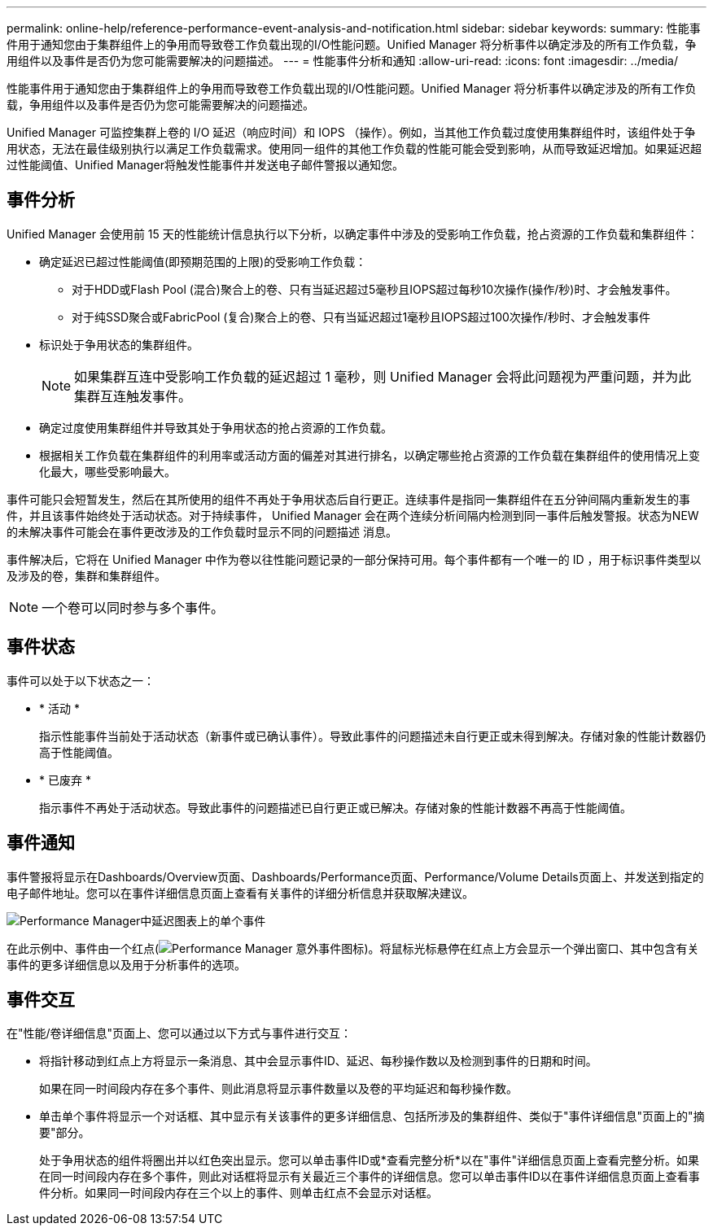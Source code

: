---
permalink: online-help/reference-performance-event-analysis-and-notification.html 
sidebar: sidebar 
keywords:  
summary: 性能事件用于通知您由于集群组件上的争用而导致卷工作负载出现的I/O性能问题。Unified Manager 将分析事件以确定涉及的所有工作负载，争用组件以及事件是否仍为您可能需要解决的问题描述。 
---
= 性能事件分析和通知
:allow-uri-read: 
:icons: font
:imagesdir: ../media/


[role="lead"]
性能事件用于通知您由于集群组件上的争用而导致卷工作负载出现的I/O性能问题。Unified Manager 将分析事件以确定涉及的所有工作负载，争用组件以及事件是否仍为您可能需要解决的问题描述。

Unified Manager 可监控集群上卷的 I/O 延迟（响应时间）和 IOPS （操作）。例如，当其他工作负载过度使用集群组件时，该组件处于争用状态，无法在最佳级别执行以满足工作负载需求。使用同一组件的其他工作负载的性能可能会受到影响，从而导致延迟增加。如果延迟超过性能阈值、Unified Manager将触发性能事件并发送电子邮件警报以通知您。



== 事件分析

Unified Manager 会使用前 15 天的性能统计信息执行以下分析，以确定事件中涉及的受影响工作负载，抢占资源的工作负载和集群组件：

* 确定延迟已超过性能阈值(即预期范围的上限)的受影响工作负载：
+
** 对于HDD或Flash Pool (混合)聚合上的卷、只有当延迟超过5毫秒且IOPS超过每秒10次操作(操作/秒)时、才会触发事件。
** 对于纯SSD聚合或FabricPool (复合)聚合上的卷、只有当延迟超过1毫秒且IOPS超过100次操作/秒时、才会触发事件


* 标识处于争用状态的集群组件。
+
[NOTE]
====
如果集群互连中受影响工作负载的延迟超过 1 毫秒，则 Unified Manager 会将此问题视为严重问题，并为此集群互连触发事件。

====
* 确定过度使用集群组件并导致其处于争用状态的抢占资源的工作负载。
* 根据相关工作负载在集群组件的利用率或活动方面的偏差对其进行排名，以确定哪些抢占资源的工作负载在集群组件的使用情况上变化最大，哪些受影响最大。


事件可能只会短暂发生，然后在其所使用的组件不再处于争用状态后自行更正。连续事件是指同一集群组件在五分钟间隔内重新发生的事件，并且该事件始终处于活动状态。对于持续事件， Unified Manager 会在两个连续分析间隔内检测到同一事件后触发警报。状态为NEW的未解决事件可能会在事件更改涉及的工作负载时显示不同的问题描述 消息。

事件解决后，它将在 Unified Manager 中作为卷以往性能问题记录的一部分保持可用。每个事件都有一个唯一的 ID ，用于标识事件类型以及涉及的卷，集群和集群组件。

[NOTE]
====
一个卷可以同时参与多个事件。

====


== 事件状态

事件可以处于以下状态之一：

* * 活动 *
+
指示性能事件当前处于活动状态（新事件或已确认事件）。导致此事件的问题描述未自行更正或未得到解决。存储对象的性能计数器仍高于性能阈值。

* * 已废弃 *
+
指示事件不再处于活动状态。导致此事件的问题描述已自行更正或已解决。存储对象的性能计数器不再高于性能阈值。





== 事件通知

事件警报将显示在Dashboards/Overview页面、Dashboards/Performance页面、Performance/Volume Details页面上、并发送到指定的电子邮件地址。您可以在事件详细信息页面上查看有关事件的详细分析信息并获取解决建议。

image::../media/opm-single-incident-rt-jpg.gif[Performance Manager中延迟图表上的单个事件]

在此示例中、事件由一个红点(image:../media/opm-incident-icon-png.gif["Performance Manager 意外事件图标"])。将鼠标光标悬停在红点上方会显示一个弹出窗口、其中包含有关事件的更多详细信息以及用于分析事件的选项。



== 事件交互

在"性能/卷详细信息"页面上、您可以通过以下方式与事件进行交互：

* 将指针移动到红点上方将显示一条消息、其中会显示事件ID、延迟、每秒操作数以及检测到事件的日期和时间。
+
如果在同一时间段内存在多个事件、则此消息将显示事件数量以及卷的平均延迟和每秒操作数。

* 单击单个事件将显示一个对话框、其中显示有关该事件的更多详细信息、包括所涉及的集群组件、类似于"事件详细信息"页面上的"摘要"部分。
+
处于争用状态的组件将圈出并以红色突出显示。您可以单击事件ID或*查看完整分析*以在"事件"详细信息页面上查看完整分析。如果在同一时间段内存在多个事件，则此对话框将显示有关最近三个事件的详细信息。您可以单击事件ID以在事件详细信息页面上查看事件分析。如果同一时间段内存在三个以上的事件、则单击红点不会显示对话框。


